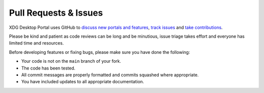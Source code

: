 Pull Requests & Issues
======================

XDG Desktop Portal uses GitHub to
`discuss new portals and features <https://github.com/flatpak/xdg-desktop-portal/discussions>`_,
`track issues <https://github.com/flatpak/xdg-desktop-portal/issues>`_ and
`take contributions <https://github.com/flatpak/xdg-desktop-portal/pulls>`_.

Please be kind and patient as code reviews can be long and be minutious, issue
triage takes effort and everyone has limited time and resources.

Before developing features or fixing bugs, please make sure you have done the
following:

- Your code is not on the ``main`` branch of your fork.
- The code has been tested.
- All commit messages are properly formatted and commits squashed where
  appropriate.
- You have included updates to all appropriate documentation.